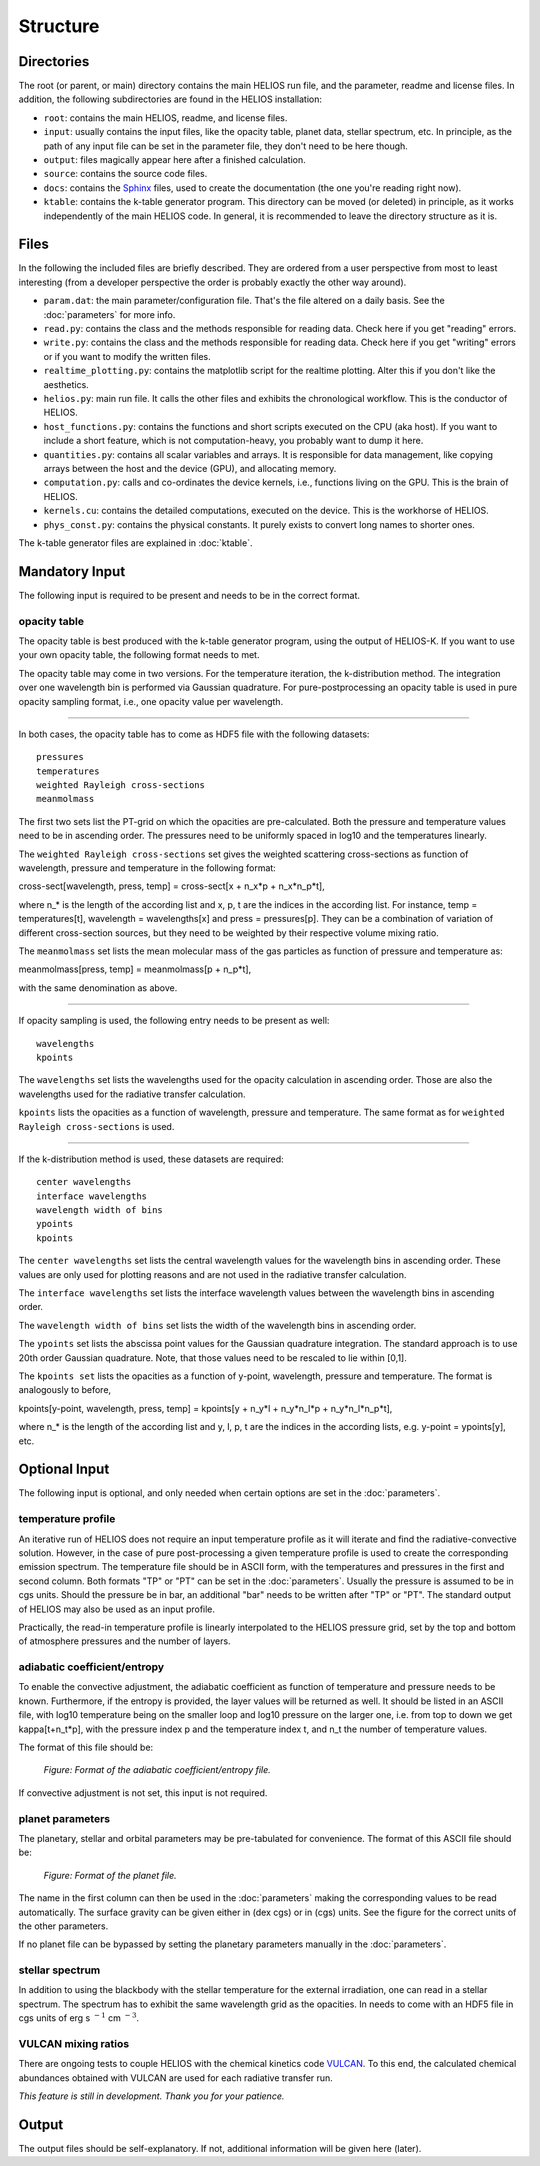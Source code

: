 Structure
=========

Directories
-----------

The root (or parent, or main) directory contains the main HELIOS run file, and the parameter, readme and license files. In addition, the following subdirectories are found in the HELIOS installation:

* ``root``: contains the main HELIOS, readme, and license files.

* ``input``: usually contains the input files, like the opacity table, planet data, stellar spectrum, etc. In principle, as the path of any input file can be set in the parameter file, they don't need to be here though. 

* ``output``: files magically appear here after a finished calculation.

* ``source``: contains the source code files.

* ``docs``: contains the `Sphinx <http://www.sphinx-doc.org/en/master/>`_ files, used to create the documentation (the one you're reading right now). 

* ``ktable``: contains the k-table generator program. This directory can be moved (or deleted) in principle, as it works independently of the main HELIOS code. In general, it is recommended to leave the directory structure as it is.

Files
-----

In the following the included files are briefly described. They are ordered from a user perspective from most to least interesting (from a developer perspective the order is probably exactly the other way around).

* ``param.dat``: the main parameter/configuration file. That's the file altered on a daily basis. See the :doc:`parameters` for more info.

* ``read.py``: contains the class and the methods responsible for reading data. Check here if you get "reading" errors.

* ``write.py``: contains the class and the methods responsible for reading data. Check here if you get "writing" errors or if you want to modify the written files.

* ``realtime_plotting.py``: contains the matplotlib script for the realtime plotting. Alter this if you don't like the aesthetics.

* ``helios.py``: main run file. It calls the other files and exhibits the chronological workflow. This is the conductor of HELIOS.

* ``host_functions.py``: contains the functions and short scripts executed on the CPU (aka host). If you want to include a short feature, which is not computation-heavy, you probably want to dump it here.

* ``quantities.py``: contains all scalar variables and arrays. It is responsible for data management, like copying arrays between the host and the device (GPU), and allocating memory. 

* ``computation.py``: calls and co-ordinates the device kernels, i.e., functions living on the GPU. This is the brain of HELIOS.

* ``kernels.cu``: contains the detailed computations, executed on the device. This is the workhorse of HELIOS.

* ``phys_const.py``: contains the physical constants. It purely exists to convert long names to shorter ones.

The k-table generator files are explained in :doc:`ktable`.

Mandatory Input
---------------

The following input is required to be present and needs to be in the correct format.

opacity table
^^^^^^^^^^^^^

The opacity table is best produced with the k-table generator program, using the output of HELIOS-K. If you want to use your own opacity table, the following format needs to met.

The opacity table may come in two versions. For the temperature iteration, the k-distribution method. The integration over one wavelength bin is performed via Gaussian quadrature. For pure-postprocessing an opacity table is used in pure opacity sampling format, i.e., one opacity value per wavelength. 

----

In both cases, the opacity table has to come as HDF5 file with the following datasets::

   pressures
   temperatures
   weighted Rayleigh cross-sections
   meanmolmass

The first two sets list the PT-grid on which the opacities are pre-calculated. Both the pressure and temperature values need to be in ascending order. The pressures need to be uniformly spaced in log10 and the temperatures linearly. 

The ``weighted Rayleigh cross-sections`` set gives the weighted scattering cross-sections as function of wavelength, pressure and temperature in the following format:

cross-sect[wavelength, press, temp] = cross-sect[x + n_x*p + n_x*n_p*t], 

where n_* is the length of the according list and x, p, t are the indices in the according list. For instance, temp = temperatures[t], wavelength = wavelengths[x] and press = pressures[p]. They can be a combination of variation of different cross-section sources, but they need to be weighted by their respective volume mixing ratio.

The ``meanmolmass`` set lists the mean molecular mass of the gas particles as function of pressure and temperature as:

meanmolmass[press, temp] = meanmolmass[p + n_p*t], 

with the same denomination as above.

----

If opacity sampling is used, the following entry needs to be present as well::

   wavelengths
   kpoints

The ``wavelengths`` set lists the wavelengths used for the opacity calculation in ascending order. Those are also the wavelengths used for the radiative transfer calculation.

``kpoints`` lists the opacities as a function of wavelength, pressure and temperature. The same format as for ``weighted Rayleigh cross-sections`` is used.

----

If the k-distribution method is used, these datasets are required::

   center wavelengths
   interface wavelengths
   wavelength width of bins
   ypoints
   kpoints

The ``center wavelengths`` set lists the central wavelength values for the wavelength bins in ascending order. These values are only used for plotting reasons and are not used in the radiative transfer calculation.

The ``interface wavelengths`` set lists the interface wavelength values between the wavelength bins in ascending order.

The ``wavelength width of bins`` set lists the width of the wavelength bins in ascending order.

The ``ypoints`` set lists the abscissa point values for the Gaussian quadrature integration. The standard approach is to use 20th order Gaussian quadrature. Note, that those values need to be rescaled to lie within [0,1].

The ``kpoints set`` lists the opacities as a function of y-point, wavelength, pressure and temperature. The format is analogously to before,

kpoints[y-point, wavelength, press, temp] = kpoints[y + n_y*l + n_y*n_l*p + n_y*n_l*n_p*t], 

where n_* is the length of the according list and y, l, p, t are the indices in the according lists, e.g. y-point = ypoints[y], etc.


Optional Input
--------------

The following input is optional, and only needed when certain options are set in the :doc:`parameters`.

temperature profile
^^^^^^^^^^^^^^^^^^^

An iterative run of HELIOS does not require an input temperature profile as it will iterate and find the radiative-convective solution. However, in the case of pure post-processing a given temperature profile is used to create the corresponding emission spectrum. The temperature file should be in ASCII form, with the temperatures and pressures in the first and second column. Both formats "TP" or "PT" can be set in the :doc:`parameters`. Usually the pressure is assumed to be in cgs units. Should the pressure be in bar, an additional "bar" needs to be written after "TP" or "PT".
The standard output of HELIOS may also be used as an input profile. 

Practically, the read-in temperature profile is linearly interpolated to the HELIOS pressure grid, set by the top and bottom of atmosphere pressures and the number of layers.

adiabatic coefficient/entropy
^^^^^^^^^^^^^^^^^^^^^^^^^^^^^

To enable the convective adjustment, the adiabatic coefficient as function of temperature and pressure needs to be known. Furthermore, if the entropy is provided, the layer values will be returned as well. It should be listed in an ASCII file, with log10 temperature being on the smaller loop and log10 pressure on the larger one, i.e. from top to down we get kappa[t+n_t*p], with the pressure index p and the temperature index t, and n_t the number of temperature values.

The format of this file should be:

.. figure:: ../figures/adiabat.png
   :scale: 60 %
   :alt: map to buried treasure

   *Figure: Format of the adiabatic coefficient/entropy file.*


If convective adjustment is not set, this input is not required.

planet parameters
^^^^^^^^^^^^^^^^^

The planetary, stellar and orbital parameters may be pre-tabulated for convenience. The format of this ASCII file should be:

.. figure:: ../figures/planets.png
   :scale: 60 %
   :alt: map to buried treasure

   *Figure: Format of the planet file.*

The name in the first column can then be used in the :doc:`parameters` making the corresponding values to be read automatically. The surface gravity can be given either in (dex cgs) or in (cgs) units. See the figure for the correct units of the other parameters.

If no planet file can be bypassed by setting the planetary parameters manually in the :doc:`parameters`.

stellar spectrum
^^^^^^^^^^^^^^^^

In addition to using the blackbody with the stellar temperature for the external irradiation, one can read in a stellar spectrum. The spectrum has to exhibit the same wavelength grid as the opacities. In needs to come with an HDF5 file in cgs units of erg s :math:`^{-1}` cm :math:`^{-3}`.

VULCAN mixing ratios
^^^^^^^^^^^^^^^^^^^^

There are ongoing tests to couple HELIOS with the chemical kinetics code `VULCAN <https:github.com/exoclime/vulcan>`_. To this end, the calculated chemical abundances obtained with VULCAN are used for each radiative transfer run. 

*This feature is still in development. Thank you for your patience.*

Output
------

The output files should be self-explanatory. If not, additional information will be given here (later).

